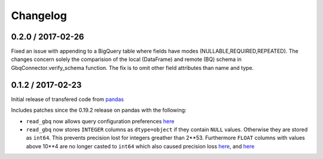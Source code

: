 Changelog
=========

0.2.0 / 2017-02-26
--------------

Fixed an issue with appending to a BigQuery table where fields have modes (NULLABLE,REQUIRED,REPEATED). The changes concern solely the comparision of the local (DataFrame) and remote (BQ) schema in GbqConnector.verify_schema function. The fix is to omit other field attributes than name and type.

0.1.2 / 2017-02-23
------------------

Initial release of transfered code from `pandas <https://github.com/pandas-dev/pandas>`__

Includes patches since the 0.19.2 release on pandas with the following:

- ``read_gbq`` now allows query configuration preferences `here <https://github.com/pandas-dev/pandas/pull/14742>`__
- ``read_gbq`` now stores ``INTEGER`` columns as ``dtype=object`` if they contain ``NULL`` values. Otherwise they are stored as ``int64``. This prevents precision lost for integers greather than 2**53. Furthermore ``FLOAT`` columns with values above 10**4 are no longer casted to ``int64`` which also caused precision loss `here <https://github.com/pandas-dev/pandas/pull/14064>`__, and `here <https://github.com/pandas-dev/pandas/pull/14305>`__
